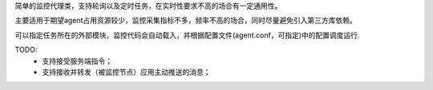 简单的监控代理类，支持轮询以及定时任务，在实时性要求不高的场合有一定通用性。

主要适用于期望agent占用资源较少，监控采集指标不多，频率不高的场合，同时尽量避免引入第三方库依赖。

可以指定任务所在的外部模块，监控代码会自动载入，并根据配置文件(agent.conf，可指定)中的配置调度运行.

TODO:
    - 支持接受服务端指令；
    - 支持接收并转发（被监控节点）应用主动推送的消息；
